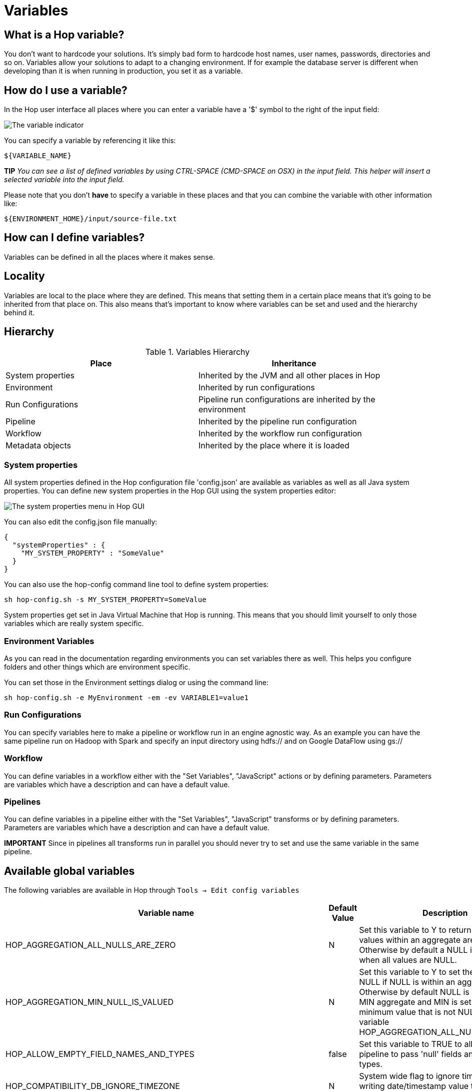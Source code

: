 ////
Licensed to the Apache Software Foundation (ASF) under one
or more contributor license agreements.  See the NOTICE file
distributed with this work for additional information
regarding copyright ownership.  The ASF licenses this file
to you under the Apache License, Version 2.0 (the
"License"); you may not use this file except in compliance
with the License.  You may obtain a copy of the License at
  http://www.apache.org/licenses/LICENSE-2.0
Unless required by applicable law or agreed to in writing,
software distributed under the License is distributed on an
"AS IS" BASIS, WITHOUT WARRANTIES OR CONDITIONS OF ANY
KIND, either express or implied.  See the License for the
specific language governing permissions and limitations
under the License.
////
[[Variables]]
:imagesdir: ../assets/images
:openvar: ${
:closevar: }

= Variables

== What is a Hop variable?

You don't want to hardcode your solutions. It's simply bad form to hardcode host names, user names, passwords, directories and so on.
Variables allow your solutions to adapt to a changing environment.  If for example the database server is different when developing than it is when running in production, you set it as a variable.

== How do I use a variable?

In the Hop user interface all places where you can enter a variable have a '$' symbol to the right of the input field:

image::variable-indicator.png[The variable indicator]

You can specify a variable by referencing it like this:

[source]
${VARIABLE_NAME}

*TIP* _You can see a list of defined variables by using CTRL-SPACE (CMD-SPACE on OSX) in the input field. This helper will insert a selected variable into the input field._

Please note that you don't *have* to specify a variable in these places and that you can combine the variable with other information like:

[source]
${ENVIRONMENT_HOME}/input/source-file.txt

== How can I define variables?

Variables can be defined in all the places where it makes sense.

== Locality

Variables are local to the place where they are defined.  This means that setting them in a certain place means that it's going to be inherited from that place on.  This also means that's important to know where variables can be set and used and the hierarchy behind it.

== Hierarchy

.Variables Hierarchy
[width="90%", cols="2*", options="header"]
|===
|Place|Inheritance
|System properties|Inherited by the JVM and all other places in Hop
|Environment|Inherited by run configurations
|Run Configurations|Pipeline run configurations are inherited by the environment
|Pipeline|Inherited by the pipeline run configuration
|Workflow|Inherited by the workflow run configuration
|Metadata objects|Inherited by the place where it is loaded
|===

=== System properties

All system properties defined in the Hop configuration file 'config.json' are available as variables as well as all Java system properties.
You can define new system properties in the Hop GUI using the system properties editor:

image::system-properties-menu.png[The system properties menu in Hop GUI]

You can also edit the config.json file manually:

[source,json]
{
  "systemProperties" : {
    "MY_SYSTEM_PROPERTY" : "SomeValue"
  }
}

You can also use the hop-config command line tool to define system properties:

[source,bash]
sh hop-config.sh -s MY_SYSTEM_PROPERTY=SomeValue

System properties get set in Java Virtual Machine that Hop is running. This means that you should limit yourself to only those variables which are really system specific.

=== Environment Variables

As you can read in the documentation regarding environments you can set variables there as well.
This helps you configure folders and other things which are environment specific.

You can set those in the Environment settings dialog or using the command line:

[source,bash]
sh hop-config.sh -e MyEnvironment -em -ev VARIABLE1=value1

=== Run Configurations

You can specify variables here to make a pipeline or workflow run in an engine agnostic way.
As an example you can have the same pipeline run on Hadoop with Spark and specify an input directory using hdfs:// and on Google DataFlow using gs://

=== Workflow

You can define variables in a workflow either with the "Set Variables", "JavaScript" actions or by defining parameters.  Parameters are variables which have a description and can have a default value.

=== Pipelines

You can define variables in a pipeline either with the "Set Variables", "JavaScript" transforms or by defining parameters.  Parameters are variables which have a description and can have a default value.

*IMPORTANT* Since in pipelines all transforms run in parallel you should never try to set and use the same variable in the same pipeline.

== Available global variables

The following variables are available in Hop through `Tools -> Edit config variables`

[options="header", width="90%"]
|===
|Variable name|Default Value|Description
|HOP_AGGREGATION_ALL_NULLS_ARE_ZERO|N|Set this variable to Y to return 0 when all values within an aggregate are NULL. Otherwise by default a NULL is returned when all values are NULL.
|HOP_AGGREGATION_MIN_NULL_IS_VALUED|N|Set this variable to Y to set the minimum to NULL if NULL is within an aggregate. Otherwise by default NULL is ignored by the MIN aggregate and MIN is set to the minimum value that is not NULL. See also the variable HOP_AGGREGATION_ALL_NULLS_ARE_ZERO.
|HOP_ALLOW_EMPTY_FIELD_NAMES_AND_TYPES|false|Set this variable to TRUE to allow your pipeline to pass 'null' fields and/or empty types.
|HOP_COMPATIBILITY_DB_IGNORE_TIMEZONE|N|System wide flag to ignore timezone while writing date/timestamp value to the database.
|HOP_COMPATIBILITY_MERGE_ROWS_USE_REFERENCE_STREAM_WHEN_IDENTICAL|N|Set this variable to Y for backward compatibility for the Merge Rows (diff) transform. Setting this to Y will use the data from the reference stream (instead of the comparison stream) in case the compared rows are identical.
|HOP_COMPATIBILITY_TEXT_FILE_OUTPUT_APPEND_NO_HEADER|N|Set this variable to Y for backward compatibility for the Text File Output transform. Setting this to Ywill add no header row at all when the append option is enabled, regardless if the file is existing or not.
|HOP_CORE_TRANSFORMS_FILE||The name of the project variable that will contain the alternative location of the hop-transforms.xml file. You can use this to customize the list of available internal transforms outside of the codebase.
|HOP_CORE_WORKFLOW_ACTIONS_FILE	||The name of the project variable that will contain the alternative location of the hop-workflow-actions.xml file.
|HOP_DEFAULT_BIGNUMBER_FORMAT||The name of the variable containing an alternative default bignumber format
|HOP_DEFAULT_DATE_FORMAT||The name of the variable containing an alternative default date format
|HOP_DEFAULT_INTEGER_FORMAT||The name of the variable containing an alternative default integer format
|HOP_DEFAULT_NUMBER_FORMAT||The name of the variable containing an alternative default number format
|HOP_DEFAULT_SERVLET_ENCODING||Defines the default encoding for servlets, leave it empty to use Java default encoding
|HOP_DEFAULT_TIMESTAMP_FORMAT||The name of the variable containing an alternative default timestamp format
|HOP_DISABLE_CONSOLE_LOGGING|N|Set this variable to Y to disable standard Hop logging to the console. (stdout)
|HOP_EMPTY_STRING_DIFFERS_FROM_NULL|N|NULL vs Empty String. If this setting is set to Y, an empty string and null are different. Otherwise they are not.
|HOP_FAIL_ON_LOGGING_ERROR|N|Set this variable to Y when you want the workflow/pipeline fail with an error when the related logging process (e.g. to a database) fails.
|HOP_FILE_OUTPUT_MAX_STREAM_COUNT|1024|This project variable is used by the Text File Output transform. It defines the max number of simultaneously open files within the transform. The transform will close/reopen files as necessary to insure the max is not exceeded
|HOP_FILE_OUTPUT_MAX_STREAM_LIFE|0|This project variable is used by the Text File Output transform. It defines the max number of milliseconds between flushes of files opened by the transform.
|HOP_GLOBAL_LOG_VARIABLES_CLEAR_ON_EXPORT|false|Set this variable to false to preserve global log variables defined in pipeline / workflow Properties -> Log panel. Changing it to true will clear it when export pipeline / workflow.
|HOP_LENIENT_STRING_TO_NUMBER_CONVERSION|N|System wide flag to allow lenient string to number conversion for backward compatibility. If this setting is set to "Y", an string starting with digits will be converted successfully into a number. (example: 192.168.1.1 will be converted into 192 or 192.168 or 192168 depending on the decimal and grouping symbol). The default (N) will be to throw an error if non-numeric symbols are found in the string.
|HOP_LOG_SIZE_LIMIT|0|The log size limit for all pipelines and workflows that don't have the "log size limit" property set in their respective properties.
|HOP_LOG_TAB_REFRESH_DELAY|1000|The hop log tab refresh delay.
|HOP_LOG_TAB_REFRESH_PERIOD|1000|The hop log tab refresh period.
|HOP_MAX_ACTIONS_LOGGED|5000|The maximum number of action results kept in memory for logging purposes.
|HOP_MAX_LOGGING_REGISTRY_SIZE|10000|The maximum number of logging registry entries kept in memory for logging purposes.
|HOP_MAX_LOG_SIZE_IN_LINES|0|The maximum number of log lines that are kept internally by Hop. Set to 0 to keep all rows (default)
|HOP_MAX_LOG_TIMEOUT_IN_MINUTES|1440|The maximum age (in minutes) of a log line while being kept internally by Hop. Set to 0 to keep all rows indefinitely (default)
|HOP_MAX_WORKFLOW_TRACKER_SIZE|5000|The maximum number of workflow trackers kept in memory
|HOP_PASSWORD_ENCODER_PLUGIN|Hop|Specifies the password encoder plugin to use by ID (Hop is the default).
|HOP_PIPELINE_PAN_JVM_EXIT_CODE||Set this variable to an integer that will be returned as the Pan JVM exit code.
|HOP_PLUGIN_CLASSES||A comma delimited list of classes to scan for plugin annotations
|HOP_PLUGIN_PACKAGES||A comma delimited list of packages to scan for plugin annotations (warning: slow!!)
|HOP_REDIRECT_STDERR|N|Set this variable to Y to redirect stderr to Hop logging.
|HOP_REDIRECT_STDOUT|N|Set this variable to Y to redirect stdout to Hop logging.
|HOP_ROWSET_GET_TIMEOUT|50|The name of the variable that optionally contains an alternative rowset get timeout (in ms). This only makes a difference for extremely short lived pipelines.
|HOP_ROWSET_PUT_TIMEOUT|50|The name of the variable that optionally contains an alternative rowset put timeout (in ms). This only makes a difference for extremely short lived pipelines.
|HOP_SERVER_JETTY_ACCEPTORS||A variable to configure jetty option: acceptors for Carte
|HOP_SERVER_JETTY_ACCEPT_QUEUE_SIZE||A variable to configure jetty option: acceptQueueSize for Carte
|HOP_SERVER_JETTY_RES_MAX_IDLE_TIME||A variable to configure jetty option: lowResourcesMaxIdleTime for Carte
|HOP_SERVER_OBJECT_TIMEOUT_MINUTES|1440|This project variable will set a time-out after which waiting, completed or stopped pipelines and workflows will be automatically cleaned up. The default value is 1440 (one day).
|HOP_SPLIT_FIELDS_REMOVE_ENCLOSURE|false|Set this variable to false to preserve enclosure symbol after splitting the string in the Split fields transform. Changing it to true will remove first and last enclosure symbol from the resulting string chunks.
|HOP_SYSTEM_HOSTNAME||You can use this variable to speed up hostname lookup. Hostname lookup is performed by Hop so that it is capable of logging the server on which a workflow or pipeline is executed.
|HOP_TRANSFORM_PERFORMANCE_SNAPSHOT_LIMIT|0|The maximum number of transform performance snapshots to keep in memory. Set to 0 to keep all snapshots indefinitely (default)
|HOP_USE_NATIVE_FILE_DIALOG|N|Set this value to Y if you want to use the system file open/save dialog when browsing files
|NEO4J_LOGGING_CONNECTION||Set this variable to the name of an existing Neo4j connection to enable execution logging to a Neo4j database.
|===

== Environment variables

Set the environment variables listed below in your operating system to configure Hop's startup behavior:

[options="header", width="90%"]
|===
|Variable name|Default Value|Description
|HOP_AUDIT_FOLDER||Set this variable to a valid path on your machine to store Hop's audit information. This information includes last opened files per project, zoom size and lots more.
|HOP_CONFIG_FOLDER||Set this variable to a valid path on your machine to store Hop's configuration outside of your Hop installation's `config` folder
|HOP_PLUGIN_BASE_FOLDERS||Set this variable to point Hop to a comma separated list of folders where you want Hop to look for additional plugins.
|===